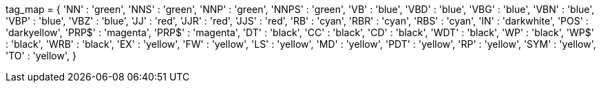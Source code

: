 --
tag_map = {
'NN'   : 'green',
'NNS'  : 'green',
'NNP'  : 'green',
'NNPS' : 'green',
'VB'   : 'blue',
'VBD'  : 'blue',
'VBG'  : 'blue',
'VBN'  : 'blue',
'VBP'  : 'blue',
'VBZ'  : 'blue',
'JJ'   : 'red',
'JJR'  : 'red',
'JJS'  : 'red',
'RB'   : 'cyan',
'RBR'  : 'cyan',
'RBS'  : 'cyan',
'IN'   : 'darkwhite',
'POS'  : 'darkyellow',
'PRP$' : 'magenta',
'PRP$' : 'magenta',
'DT'   : 'black',
'CC'   : 'black',
'CD'   : 'black',
'WDT'  : 'black',
'WP'   : 'black',
'WP$'  : 'black',
'WRB'  : 'black',
'EX'   : 'yellow',
'FW'   : 'yellow',
'LS'   : 'yellow',
'MD'   : 'yellow',
'PDT'  : 'yellow',
'RP'   : 'yellow',
'SYM'  : 'yellow',
'TO'   : 'yellow',
}